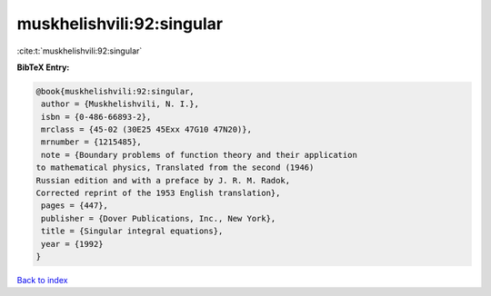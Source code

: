 muskhelishvili:92:singular
==========================

:cite:t:`muskhelishvili:92:singular`

**BibTeX Entry:**

.. code-block:: bibtex

   @book{muskhelishvili:92:singular,
    author = {Muskhelishvili, N. I.},
    isbn = {0-486-66893-2},
    mrclass = {45-02 (30E25 45Exx 47G10 47N20)},
    mrnumber = {1215485},
    note = {Boundary problems of function theory and their application
   to mathematical physics, Translated from the second (1946)
   Russian edition and with a preface by J. R. M. Radok,
   Corrected reprint of the 1953 English translation},
    pages = {447},
    publisher = {Dover Publications, Inc., New York},
    title = {Singular integral equations},
    year = {1992}
   }

`Back to index <../By-Cite-Keys.html>`_
